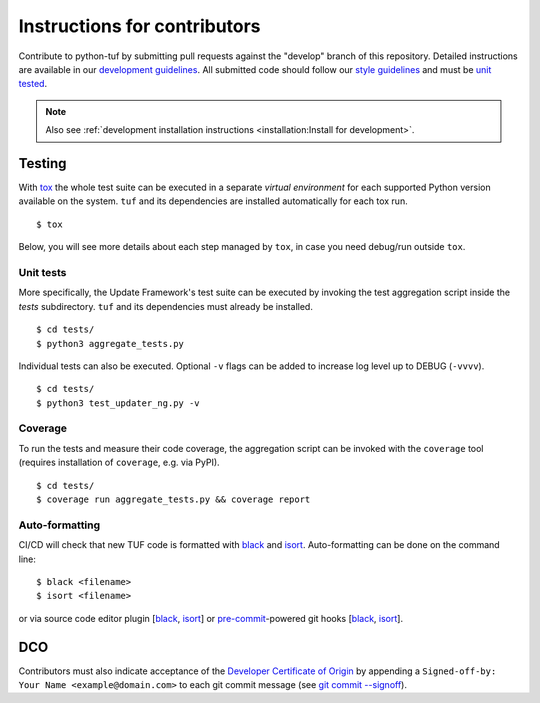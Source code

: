 Instructions for contributors
~~~~~~~~~~~~~~~~~~~~~~~~~~~~~

Contribute to python-tuf by submitting pull requests against the "develop"
branch of this repository. Detailed instructions are available in our
`development guidelines
<https://github.com/secure-systems-lab/lab-guidelines/blob/master/dev-workflow.md>`_.
All submitted code should follow our `style guidelines
<https://github.com/secure-systems-lab/code-style-guidelines/blob/master/python.md>`_
and must be `unit tested <#unit-tests>`_.

.. note::

     Also see :ref:`development installation instructions <installation:Install for development>`.

Testing
=======

With `tox <https://testrun.org/tox/>`_ the whole test suite can be executed in
a separate *virtual environment* for each supported Python version available on
the system. ``tuf`` and its dependencies are installed automatically for each
tox run.

::

    $ tox

Below, you will see more details about each step managed by ``tox``, in case
you need debug/run outside ``tox``.

Unit tests
----------

More specifically, the Update Framework's test suite can be executed by invoking
the test aggregation script inside the *tests* subdirectory. ``tuf`` and its
dependencies must already be installed.
::

    $ cd tests/
    $ python3 aggregate_tests.py


Individual tests can also be executed. Optional ``-v`` flags can be added to
increase log level up to DEBUG (``-vvvv``).
::

    $ cd tests/
    $ python3 test_updater_ng.py -v


Coverage
--------

To run the tests and measure their code coverage, the aggregation script can be
invoked with the ``coverage`` tool (requires installation of ``coverage``, e.g.
via PyPI).
::

    $ cd tests/
    $ coverage run aggregate_tests.py && coverage report


Auto-formatting
---------------

CI/CD will check that new TUF code is formatted with `black
<https://black.readthedocs.io/>`__ and `isort <https://pycqa.github.io/isort>`__.
Auto-formatting can be done on the command line:
::

    $ black <filename>
    $ isort <filename>

or via source code editor plugin
[`black <https://black.readthedocs.io/en/stable/editor_integration.html>`__,
`isort <https://github.com/pycqa/isort/wiki/isort-Plugins>`__] or
`pre-commit <https://pre-commit.com/>`__-powered git hooks
[`black <https://black.readthedocs.io/en/stable/version_control_integration.html>`__,
`isort <https://pycqa.github.io/isort/docs/configuration/pre-commit/>`__].


DCO
===

Contributors must also indicate acceptance of the `Developer Certificate of
Origin <https://developercertificate.org/>`_ by appending a ``Signed-off-by:
Your Name <example@domain.com>`` to each git commit message (see `git commit
--signoff <https://git-scm.com/docs/git-commit#Documentation/git-commit.txt---signoff>`_).
